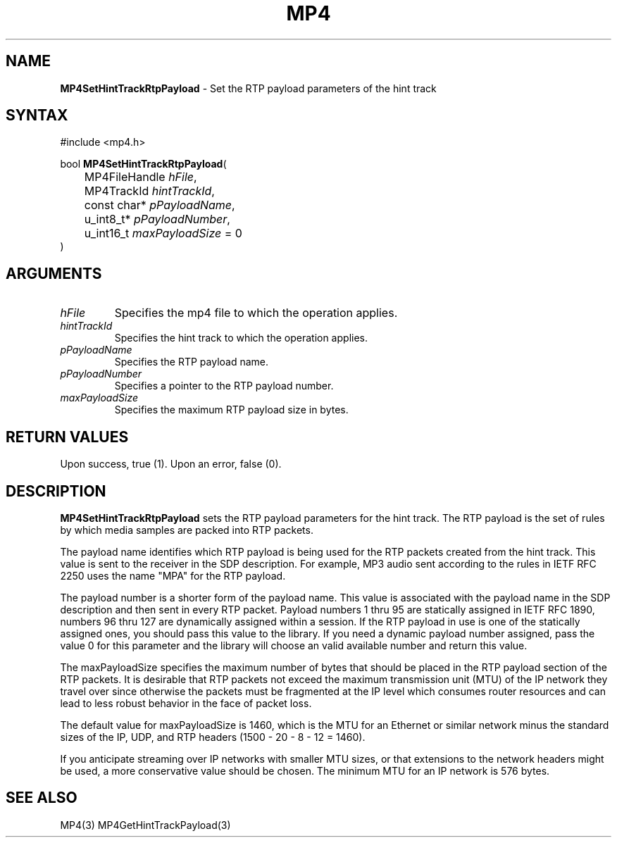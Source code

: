 .TH "MP4" "3" "Version 0.9" "Cisco Systems Inc." "MP4 File Format Library"
.SH "NAME"
.LP 
\fBMP4SetHintTrackRtpPayload\fR \- Set the RTP payload parameters of the hint track
.SH "SYNTAX"
.LP 
#include <mp4.h>
.LP 
bool \fBMP4SetHintTrackRtpPayload\fR(
.br 
	MP4FileHandle \fIhFile\fP,
.br 
	MP4TrackId \fIhintTrackId\fP,
.br 
	const char* \fIpPayloadName\fP,
.br 
	u_int8_t* \fIpPayloadNumber\fP,
.br 
	u_int16_t \fImaxPayloadSize\fP = 0
.br 
)
.SH "ARGUMENTS"
.LP 
.TP 
\fIhFile\fP
Specifies the mp4 file to which the operation applies.
.TP 
\fIhintTrackId\fP
Specifies the hint track to which the operation applies.
.TP 
\fIpPayloadName\fP
Specifies the RTP payload name.
.TP 
\fIpPayloadNumber\fP
Specifies a pointer to the RTP payload number.
.TP 
\fImaxPayloadSize\fP
Specifies the maximum RTP payload size in bytes.
.SH "RETURN VALUES"
.LP 
Upon success, true (1). Upon an error, false (0).
.SH "DESCRIPTION"
.LP 
\fBMP4SetHintTrackRtpPayload\fR sets the RTP payload parameters for the hint track. The RTP payload is the set of rules by which media samples are packed into RTP packets.
.LP 
The payload name identifies which RTP payload is being used for the RTP packets created from the hint track. This value is sent to the receiver in the SDP description. For example, MP3 audio sent according to the rules in IETF RFC 2250 uses the name "MPA" for the RTP payload.
.LP 
The payload number is a shorter form of the payload name. This value is associated with the payload name in the SDP description and then sent in every RTP packet. Payload numbers 1 thru 95 are statically assigned in IETF RFC 1890, numbers 96 thru 127 are dynamically assigned within a session. If the RTP payload in use is one of the statically assigned ones, you should pass this value to the library. If you need a dynamic payload number assigned, pass the value 0 for this parameter and the library will choose an valid available number and return this value.
.LP 
The maxPayloadSize specifies the maximum number of bytes that should be placed in the RTP payload section of the RTP packets. It is desirable that RTP packets not exceed the maximum transmission unit (MTU) of the IP network they travel over since otherwise the packets must be fragmented at the IP level which consumes router resources and can lead to less robust behavior in the face of packet loss.
.LP 
The default value for maxPayloadSize is 1460, which is the MTU for an Ethernet or similar network minus the standard sizes of the IP, UDP, and RTP headers (1500 \- 20 \- 8 \- 12 = 1460).
.LP 
If you anticipate streaming over IP networks with smaller MTU sizes, or that extensions to the network headers might be used, a more conservative value should be chosen. The minimum MTU for an IP network is 576 bytes.
.SH "SEE ALSO"
.LP 
MP4(3) MP4GetHintTrackPayload(3)
